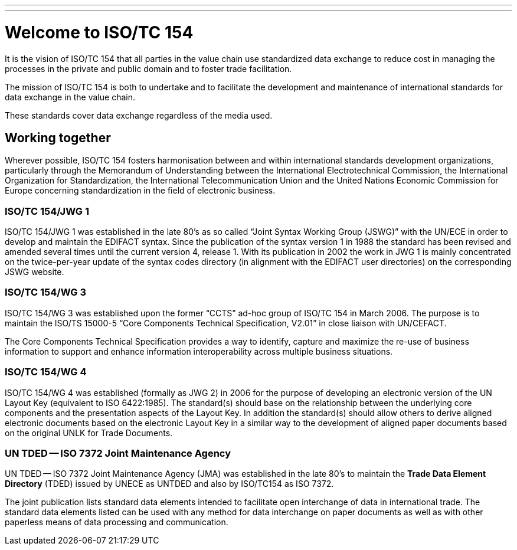---
---
= Welcome to ISO/TC 154

It is the vision of ISO/TC 154 that all parties in the value chain use standardized data exchange to reduce cost in managing the processes in the private and public domain and to foster trade facilitation.

The mission of ISO/TC 154 is both to undertake and to facilitate the development and maintenance of international standards for data exchange in the value chain.

These standards cover data exchange regardless of the media used.

== Working together

Wherever possible, ISO/TC 154 fosters harmonisation between and within international standards development organizations, particularly through the Memorandum of Understanding between the International Electrotechnical Commission, the International Organization for Standardization, the International Telecommunication Union and the United Nations Economic Commission for Europe concerning standardization in the field of electronic business.

=== ISO/TC 154/JWG 1

ISO/TC 154/JWG 1 was established in the late 80's as so called "`Joint Syntax Working Group (JSWG)`" with the UN/ECE in order to develop and maintain the EDIFACT syntax. Since the publication of the syntax version 1 in 1988 the standard has been revised and amended several times until the current version 4, release 1. With its publication in 2002 the work in JWG 1 is mainly concentrated on the twice-per-year update of the syntax codes directory (in alignment with the EDIFACT user directories) on the corresponding JSWG website.




=== ISO/TC 154/WG 3

ISO/TC 154/WG 3 was established upon the former "`CCTS`" ad-hoc group of ISO/TC 154 in March 2006. The purpose is to maintain the ISO/TS 15000-5 "`Core Components Technical Specification, V2.01`" in close liaison with UN/CEFACT.

The Core Components Technical Specification provides a way to identify, capture and maximize the re-use of business information to support and enhance information interoperability across multiple business situations.



=== ISO/TC 154/WG 4

ISO/TC 154/WG 4 was established (formally as JWG 2) in 2006 for the purpose of developing an electronic version of the UN Layout Key (equivalent to ISO 6422:1985). The standard(s) should base on the relationship between the underlying core components and the presentation aspects of the Layout Key. In addition the standard(s) should allow others to derive aligned electronic documents based on the electronic Layout Key in a similar way to the development of aligned paper documents based on the original UNLK for Trade Documents.


=== UN TDED -- ISO 7372 Joint Maintenance Agency

UN TDED -- ISO 7372 Joint Maintenance Agency (JMA) was established in the late 80's to maintain the *Trade Data Element Directory* (TDED) issued by UNECE as UNTDED and also by ISO/TC154 as ISO 7372.

The joint publication lists standard data elements intended to facilitate open interchange of data in international trade. The standard data elements listed can be used with any method for data interchange on paper documents as well as with other paperless means of data processing and communication.


